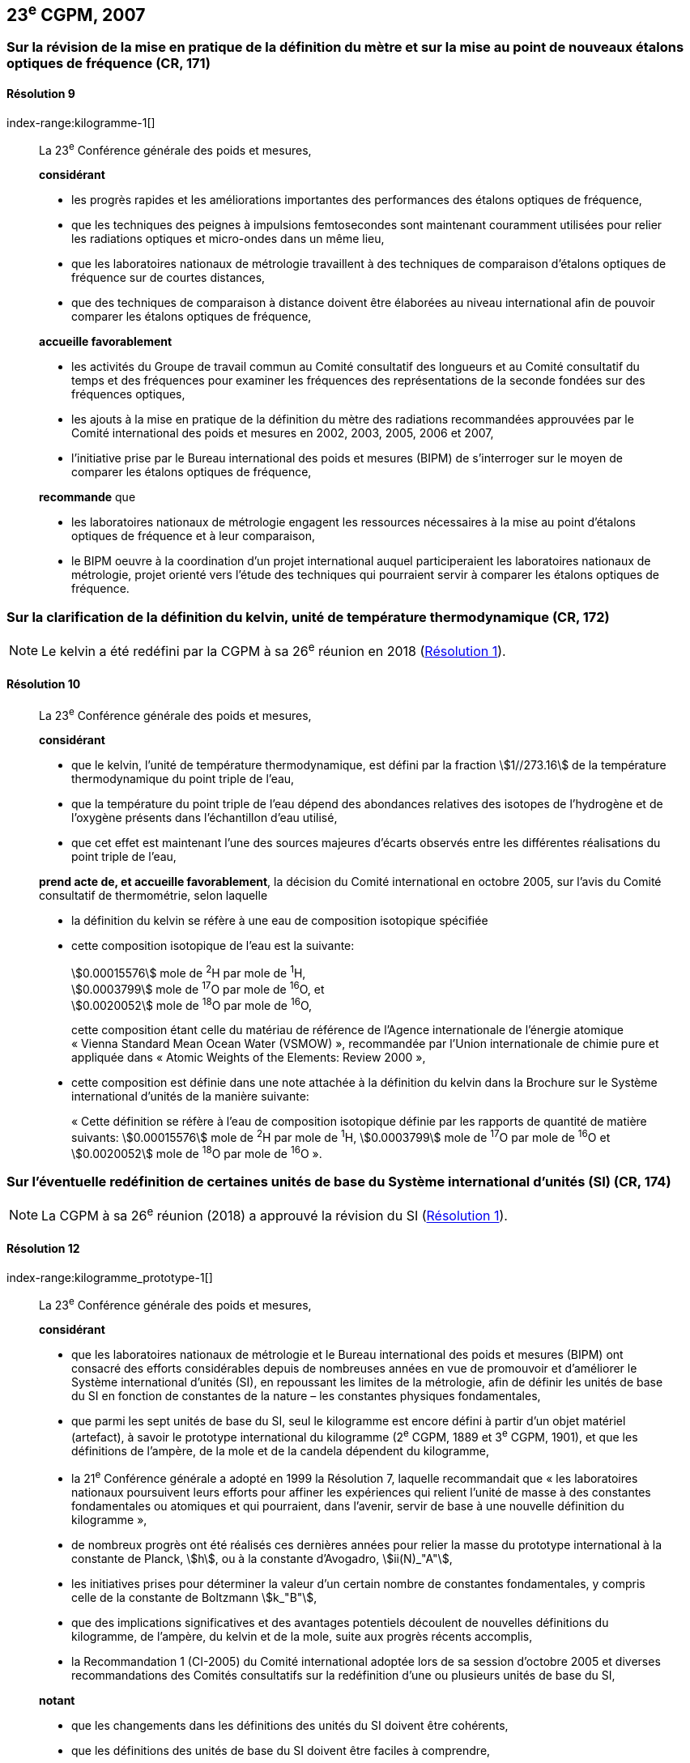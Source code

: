 [[cgpm23e2007]]
== 23^e^ CGPM, 2007

[[cgpm23e2007r9]]
=== Sur la révision de la mise en pratique de la définition du mètre et sur la mise au point de nouveaux étalons optiques de fréquence (CR, 171) (((mètre (m))))

[[cgpm23e2007r9r9]]
==== Résolution 9
index-range:kilogramme-1[(((kilogramme)))]
____

La 23^e^ Conférence générale des poids et mesures,

*considérant*

* les progrès rapides et les améliorations importantes des performances des étalons optiques
de fréquence,
* que les techniques des peignes à impulsions femtosecondes sont maintenant couramment
utilisées pour relier les radiations optiques et micro-ondes dans un même lieu,
* que les laboratoires nationaux de métrologie travaillent à des techniques de comparaison
d’étalons optiques de fréquence sur de courtes distances,
* que des techniques de comparaison à distance doivent être élaborées au niveau international
afin de pouvoir comparer les étalons optiques de fréquence,

*accueille favorablement*

* les activités du Groupe de travail commun au Comité consultatif des longueurs et au Comité
consultatif du temps et des fréquences pour examiner les fréquences des représentations de
la seconde fondées sur des fréquences optiques,
* les ajouts à la mise en pratique de la définition du mètre(((mètre (m)))) des radiations recommandées
approuvées par le Comité international des poids et mesures en 2002, 2003, 2005, 2006 et
2007,
* l’initiative prise par le Bureau international des poids et mesures (BIPM) de s’interroger sur le
moyen de comparer les étalons optiques de fréquence,

*recommande* que

* les laboratoires nationaux de métrologie engagent les ressources nécessaires à la mise au
point d’étalons optiques de fréquence et à leur comparaison,
* le BIPM oeuvre à la coordination d’un projet international auquel participeraient les
laboratoires nationaux de métrologie, projet orienté vers l’étude des techniques qui pourraient
servir à comparer les étalons optiques de fréquence.
____

[[cgpm23e2007r10]]
=== Sur la clarification de la définition du kelvin(((kelvin (K)))), unité de température thermodynamique (CR, 172)

NOTE: Le kelvin a été redéfini par la CGPM à sa 26^e^ réunion en 2018 (<<cgpm26th2018r1r1,Résolution 1>>).

[[cgpm23e2007r10r10]]
==== Résolution 10
____

La 23^e^ Conférence générale des poids et mesures,

*considérant*

* que le kelvin, l’unité de température thermodynamique, est défini par la fraction stem:[1//273.16] de
la température thermodynamique du ((point triple de l’eau)),
* que la température du point triple de l’eau dépend des abondances relatives des isotopes de
l’hydrogène et de l’oxygène présents dans l’échantillon d’eau utilisé,
* que cet effet est maintenant l’une des sources majeures d’écarts observés entre les
différentes réalisations du point triple de l’eau,

*prend acte de, et accueille favorablement*, la décision du Comité international en octobre
2005, sur l’avis du Comité consultatif de thermométrie, selon laquelle
((("eau, composition isotopique")))

* la définition du kelvin se réfère à une eau de composition isotopique spécifiée

* cette composition isotopique de l’eau est la suivante: (((mole (mol))))
+
--
[align=left]
stem:[0.00015576] mole de ^2^H par mole de ^1^H, +
stem:[0.0003799] mole de ^17^O par mole de ^16^O, et +
stem:[0.0020052] mole de ^18^O par mole de ^16^O,

cette composition étant celle du matériau de référence de l’Agence internationale de l’énergie
atomique «&nbsp;Vienna Standard Mean Ocean Water (VSMOW)&nbsp;», recommandée par l’Union
internationale de chimie pure et appliquée dans «&nbsp;Atomic Weights of the Elements: Review
2000&nbsp;»,
--

* cette composition est définie dans une note attachée à la définition du kelvin dans la
Brochure sur le Système international d’unités de la manière suivante: (((mole (mol))))
+
--
«&nbsp;Cette définition se réfère à l’eau de composition isotopique définie par les rapports de quantité
de matière suivants: stem:[0.00015576] mole de ^2^H par mole de ^1^H, stem:[0.0003799] mole de ^17^O par
mole de ^16^O et stem:[0.0020052] mole de ^18^O par mole de ^16^O&nbsp;».
--
____



[[cgpm23e2007r12]]
=== Sur l’éventuelle redéfinition de certaines unités de base du Système international d’unités (SI) (CR, 174)

NOTE: La CGPM à sa 26^e^ réunion (2018) a approuvé la révision du SI (<<cgpm26th2018r1r1,Résolution 1>>).

[[cgpm23e2007r12r12]]
==== Résolution 12
index-range:kilogramme_prototype-1[(((kilogramme,prototype international)))]
____

La 23^e^ Conférence générale des poids et mesures,

*considérant*

* que les laboratoires nationaux de métrologie et le Bureau international des poids et mesures
(BIPM) ont consacré des efforts considérables depuis de nombreuses années en vue de
promouvoir et d’améliorer le Système international d’unités (SI), en repoussant les limites de
la métrologie, afin de définir les unités de base du SI en fonction de constantes de la nature –
les constantes physiques fondamentales,

* que parmi les sept unités de base du SI, seul le kilogramme est encore défini à partir d’un
objet matériel (artefact), à savoir le prototype international du kilogramme (2^e^ CGPM, 1889 et
3^e^ CGPM, 1901), et que les définitions de l’ampère(((ampère (A)))), de la mole et de la candela(((candela (cd)))) dépendent du
kilogramme,

* la 21^e^ Conférence générale a adopté en 1999 la Résolution 7, laquelle recommandait que
«&nbsp;les laboratoires nationaux poursuivent leurs efforts pour affiner les expériences qui relient
l’unité de ((masse)) à des constantes fondamentales(((constante, fondamentale (de la physique)))) ou atomiques et qui pourraient, dans
l’avenir, servir de base à une nouvelle définition du kilogramme&nbsp;»,

* de nombreux progrès ont été réalisés ces dernières années pour relier la ((masse)) du prototype
international à la constante de Planck(((constante, de Planck))), stem:[h], ou à la constante d’Avogadro(((constante, d'Avogadro))), stem:[ii(N)_"A"],

* les initiatives prises pour déterminer la valeur d’un certain nombre de constantes
fondamentales(((constante, fondamentale (de la physique)))), y compris celle de la constante de Boltzmann(((constante, de Boltzmann))) stem:[k_"B"],

* que des implications significatives et des avantages potentiels découlent de nouvelles
définitions du kilogramme, de l’ampère(((ampère (A)))), du kelvin(((kelvin (K)))) et de la mole(((mole (mol)))), suite aux progrès récents
accomplis,

* la Recommandation 1 (CI-2005) du Comité international adoptée lors de sa session d’octobre
2005 et diverses recommandations des Comités consultatifs sur la redéfinition d’une ou
plusieurs unités de base du SI,

*notant*

* que les changements dans les définitions des unités du SI doivent être cohérents,

* que les définitions des unités de base du SI doivent être faciles à comprendre,

* le travail effectué par le Comité international et par ses Comités consultatifs,

* la nécessité de contrôler les résultats des expériences,

* l’importance de solliciter les commentaires et les contributions de la vaste communauté des
scientifiques et des utilisateurs,

* la décision du Comité international en 2005 d’approuver, en principe, la préparation de
nouvelles définitions du kilogramme, de l’ampère(((ampère (A)))), du kelvin et la possibilité de redéfinir la
mole,

*recommande* que les laboratoires nationaux de métrologie et le BIPM

* poursuivent les expériences appropriées afin que le Comité international puisse juger s’il est
possible ou non de redéfinir le kilogramme, l’ampère(((ampère (A)))), le kelvin et la mole en utilisant des
valeurs fixées pour certaines constantes fondamentales(((constante, fondamentale (de la physique)))) lors de la 24^e^ Conférence générale
en 2011,

* réfléchissent, en collaboration avec le Comité international, ses Comités consultatifs et les
groupes de travail concernés, aux moyens pratiques de réaliser les nouvelles définitions
fondées sur des valeurs fixées de constantes fondamentales(((constante, fondamentale (de la physique)))), préparent une mise en pratique
de chacune d’elles, et examinent quel est le moyen le plus approprié pour expliquer les
nouvelles définitions aux utilisateurs,

* suscitent des campagnes de sensibilisation pour alerter les communautés d’utilisateurs sur
l’éventualité de nouvelles définitions afin que leurs implications techniques et juridiques, ainsi
que leurs réalisations pratiques, soient discutées et examinées avec soin,

*et demande* au Comité international de présenter un rapport à ce sujet à la 24^e^ Conférence
générale en 2011 et d’entreprendre tous les préparatifs qu’il considère comme nécessaires de
manière à ce que, si les résultats des expériences sont jugés convenables et les besoins des
utilisateurs satisfaits, il puisse être officiellement proposé à la 24^e^ Conférence générale
d’approuver de nouvelles définitions du kilogramme, de l’ampère(((ampère (A)))), du kelvin et de la mole. [[kilogramme-1]] [[kilogramme_prototype-1]]
____

